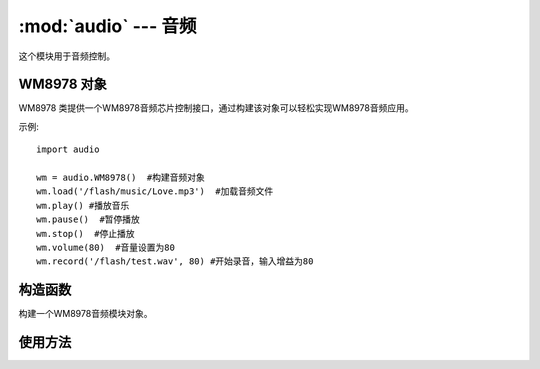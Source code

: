 :mod:`audio` ---  音频
===============================================

.. module:: audio
   :synopsis: 音频

这个模块用于音频控制。

WM8978 对象
--------------

WM8978 类提供一个WM8978音频芯片控制接口，通过构建该对象可以轻松实现WM8978音频应用。 

示例::

    import audio

    wm = audio.WM8978()  #构建音频对象
    wm.load('/flash/music/Love.mp3')  #加载音频文件
    wm.play() #播放音乐
    wm.pause()  #暂停播放
    wm.stop()  #停止播放
    wm.volume(80)  #音量设置为80
    wm.record('/flash/test.wav', 80) #开始录音，输入增益为80

构造函数
------------

.. class:: audio.WM8978() 

    构建一个WM8978音频模块对象。
	
	
使用方法
--------------

.. method:: WM8978.load(filename)

   加载音频文件。支持格式：mp3/wav
   
	- ``filename`` 路径+名称，如："WM8978.load("/flash/test.mp3")"

.. method:: WM8978.play()

   播放音乐。执行该函数会进入阻塞。

.. method:: WM8978.pause()

   暂停播放。

.. method:: WM8978.continue_play()

   继续播放。暂停后执行该函数可以继续播放。

.. method:: WM8978.stop()

   停止播放。

.. method:: WM8978.volume(vol=80)

   调整音量大小，默认80。

	- ``vol`` 音量大小，范围0-100，整数。
	
.. method:: WM8978.record(filename, db=80)

   录音，麦克风增益默认80。格式：wav

	- ``filename`` 路径+名称，如："WM8978.record("/flash/test.wav")"
	- ``db`` 麦克风输入增益，范围0-100，整数。

.. method:: WM8978.record_stop()

   停止录音